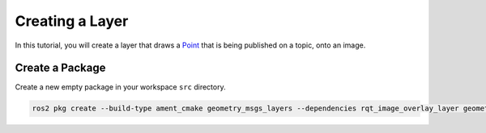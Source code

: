 Creating a Layer 
################

In this tutorial, you will create a layer that draws a `Point`_ that is being published on a topic,
onto an image. 

Create a Package
****************

Create a new empty package in your workspace ``src`` directory.

.. code-block:: console

    ros2 pkg create --build-type ament_cmake geometry_msgs_layers --dependencies rqt_image_overlay_layer geometry_msgs --library-name geometry_msgs_layers

.. _Point: https://github.com/ros2/common_interfaces/blob/master/geometry_msgs/msg/Point.msg

